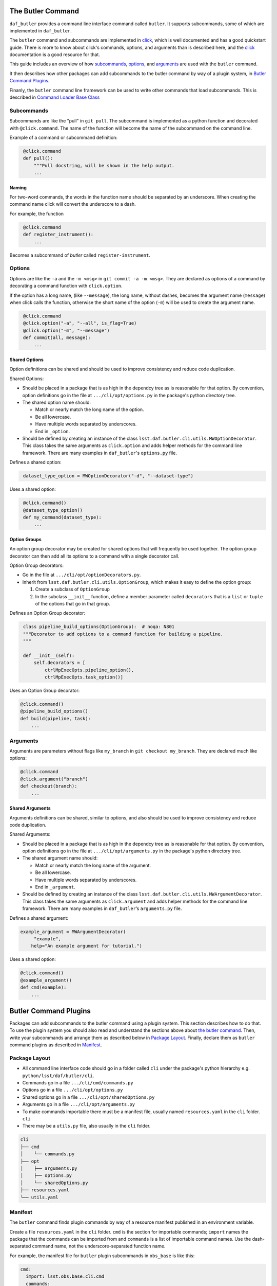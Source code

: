 .. _daf_butler_cli:

The Butler Command
==================

``daf_butler`` provides a command line interface command called ``butler``. It supports subcommands, some of
which are implemented in ``daf_butler``.

.. _click: https://click.palletsprojects.com/

The ``butler`` command and subcommands are implemented in `click`_, which is well documented and has a good
quickstart guide. There is more to know about click's commands, options, and arguments than is described here,
and the `click`_ documentation is a good resource for that.

This guide includes an overview of how `subcommands`_, `options`_, and `arguments`_ are used with the
``butler`` command.

It then describes how other packages can add subcommands to the butler command by way of a plugin system,
in `Butler Command Plugins`_.

Finanly, the ``butler`` command line framework can be used to write other commands that load subcommands. This
is described in `Command Loader Base Class`_

Subcommands
-----------

Subcommands are like the "pull" in ``git pull``. The subcommand is implemented as a python function and
decorated with ``@click.command``. The name of the function will become the name of the subcommand on the
command line.

Example of a command or subcommand definition:

.. code-block:: py
   :name: command-example

    @click.command
    def pull():
        """Pull docstring, will be shown in the help output.
        ...

Naming
~~~~~~

For two-word commands, the words in the function name should be separated by an underscore. When creating the
command name click will convert the underscore to a dash.

For example, the function

.. code-block:: py
   :name: command-name-example

    @click.command
    def register_instrument():
        ...

Becomes a subcommand of `butler` called ``register-instrument``.

Options
-------

Options are like the ``-a`` and the ``-m <msg>`` in ``git commit -a -m <msg>``. They are declared as options
of a command by decorating a command function with ``click.option``.

If the option has a long name, (like ``--message``), the long name, without dashes, becomes the argument name
(``message``) when click calls the function, otherwise the short name of the option (``-m``) will be used to
create the argument name.

.. code-block:: py
   :name: option-example

    @click.command
    @click.option("-a", "--all", is_flag=True)
    @click.option("-m", "--message")
    def commit(all, message):
        ...

Shared Options
~~~~~~~~~~~~~~

Option definitions can be shared and should be used to improve consistency and reduce code duplication.

Shared Options:

- Should be placed in a package that is as high in the dependcy tree as is reasonable for that option.
  By convention, option definitions go in the file at ``.../cli/opt/options.py`` in the package's python
  directory tree.
- The shared option name should:

  - Match or nearly match the long name of the option.
  - Be all lowercase.
  - Have multiple words separated by underscores.
  - End in ``_option``.

- Should be defined by creating an instance of the class ``lsst.daf.butler.cli.utils.MWOptionDecorator``.
  This class takes the same arguments as ``click.option`` and adds helper methods for the command line
  framework. There are many examples in ``daf_butler``'s ``options.py`` file.

Defines a shared option:

.. code-block:: py
   :name: shared-option-example

    dataset_type_option = MWOptionDecorator("-d", "--dataset-type")

Uses a shared option:

.. code-block:: py
   :name: shared-option-use

    @click.command()
    @dataset_type_option()
    def my_command(dataset_type):
        ...

Option Groups
~~~~~~~~~~~~~

An option group decorator may be created for shared options that will frequently be used together. The option
group decorator can then add all its options to a command with a single decorator call.

Option Group decorators:

- Go in the file at ``.../cli/opt/optionDecorators.py``.
- Inherit from ``lsst.daf.butler.cli.utils.OptionGroup``, which makes it easy to define the option group:

  1. Create a subclass of ``OptionGroup``
  2. In the subclass ``__init__`` function, define a member parameter called ``decorators`` that is a ``list``
     or ``tuple`` of the options that go in that group.

Defines an Option Group decorator:

.. code-block:: py
   :name: option-group-example

    class pipeline_build_options(OptionGroup):  # noqa: N801
    """Decorator to add options to a command function for building a pipeline.
    """

    def __init__(self):
        self.decorators = [
            ctrlMpExecOpts.pipeline_option(),
            ctrlMpExecOpts.task_option()]

Uses an Option Group decorator:

.. code-block:: py
   :name: option-group-use

   @click.command()
   @pipeline_build_options()
   def build(pipeline, task):
       ...

Arguments
---------

Arguments are parameters without flags like ``my_branch`` in ``git checkout my_branch``. They are declared
much like options:

.. code-block:: py

    @click.command
    @click.argument("branch")
    def checkout(branch):
        ...

Shared Arguments
~~~~~~~~~~~~~~~~

Arguments definitions can be shared, similar to options, and also should be used to improve consistency and
reduce code duplication.

Shared Arguments:

- Should be placed in a package that is as high in the dependcy tree as is reasonable for that option. By
  convention, option definitions go in the file at ``.../cli/opt/arguments.py`` in the package's python
  directory tree.
- The shared argument name should:

  - Match or nearly match the long name of the argument.
  - Be all lowercase.
  - Have multiple words separated by underscores.
  - End in ``_argument``.

- Should be defined by creating an instance of the class ``lsst.daf.butler.cli.utils.MWArgumentDecorator``.
  This class takes the same arguments as ``click.argument`` and adds helper methods for the command line
  framework. There are many examples in ``daf_butler``’s ``arguments.py`` file.

Defines a shared argument:

.. code-block:: py
   :name: shared-argument-example

   example_argument = MWArgumentDecorator(
        "example",
       help="An example argument for tutorial.")

Uses a shared option:

.. code-block:: py
   :name: shared-argument-use

   @click.command()
   @example_argument()
   def cmd(example):
       ...

Butler Command Plugins
======================

Packages can add subcommands to the butler command using a plugin system. This section describes how to do
that. To use the plugin system you should also read and understand the sections above about `the butler
command`_. Then, write your subcommands and arrange them as described below in `Package Layout`_. Finally,
declare them as ``butler`` command plugins as described in `Manifest`_.

Package Layout
--------------

- All command line interface code should go in a folder called ``cli`` under the package's python
  hierarchy e.g. ``python/lsst/daf/butler/cli``.
- Commands go in a file ``.../cli/cmd/commands.py``
- Options go in a file ``.../cli/opt/options.py``
- Shared options go in a file ``.../cli/opt/sharedOptions.py``
- Arguments go in a file ``.../cli/opt/arguments.py``
- To make commands importable there must be a manifest file, usually named ``resources.yaml`` in the ``cli``
  folder. ``cli``
- There may be a ``utils.py`` file, also usually in the ``cli`` folder.

.. code-block:: text

   cli
   ├── cmd
   │    └── commands.py
   ├── opt
   │    ├── arguments.py
   │    ├── options.py
   │    └── sharedOptions.py
   ├── resources.yaml
   └── utils.yaml

Manifest
--------

The ``butler`` command finds plugin commands by way of a resource manifest published in an environment
variable.

Create a file ``resources.yaml`` in the ``cli`` folder. ``cmd`` is the section for importable commands;
``import`` names the package that the commands can be imported from and ``commands`` is a list of importable
command names. Use the dash-separated command name, not the underscore-separated function name.

For example, the manifest file for ``butler`` plugin subcommands in ``obs_base`` is like this:

.. code-block:: yaml

    cmd:
      import: lsst.obs.base.cli.cmd
      commands:
        - register-instrument
        - write-curated-calibrations

Publish the resource manifest in an environment variable: in the package's ``ups/<pkg>.table`` file, add a
command to prepend ``DAF_BUTLER_PLUGINS`` with the location of the resource manifest. Make sure to use the
environment variable for the location of the package.

The settings for ``obs_base`` are like this:

.. code-block:: text

    envPrepend(DAF_BUTLER_PLUGINS, $OBS_BASE_DIR/python/lsst/obs/base/cli/resources.yaml)

Command Loader Base Class
=========================

The ``butler`` commmand uses a ``click.MultiCommand`` subclass called ``LoaderCLI`` that dynamically loads
subcomands from the local package and from plugin packages. ``LoaderCLI`` can be used to implement other
commands that dynamically load subcommands.

It's easy to create a new kind of command by copying the template below and making a few small changes:

- Change the value of ``localCmdPkg`` so refers to importable commands in the local package.
- If you will support plugin commands, decide on a new environment variable to refer to the plugin manifests
  and change the value of ``pluginEnvVar`` to that.
- If you will not support plugin commands, simply delete ``pluginEnvVar``.
- Change the class name ``ButlerCLI`` to something more descriptive for your command, and change the argument
  ``@click.command(cls=ButlerCLI,...`` that refers to it.

.. code-block:: py
   :name: loader-example

    import click

    from lsst.daf.butler.cli.butler import LoaderCLI

    # Change the class name to better describe your command.
    class ButlerCLI(LoaderCLI):

        # Replace this value with the import path to your `cmd` module.
        localCmdPkg = "lsst.daf.butler.cli.cmd"

        # Replace this value with the manifest environment variable described
        # above.
        pluginEnvVar = "DAF_BUTLER_PLUGINS"

    # Change ``cls=ButlerCLI`` to be the same as your new class name above.
    @click.command(cls=ButlerCLI,
                   context_settings=dict(help_option_names=["-h", "--help"]))
    # You can remove log_level_option if you do not support it. You can add
    # other command options here. (Subcommand options are declared elsewhere).
    @log_level_option()
    def cli(log_level):
        # Normally you would handle the function arguments here, if there are
        # any, and/or pass them to other functions. `log_level` is unique; it
        # is handled by `LoaderCLI.get_command` and `LoaderCLI.list_commands`,
        # and is called in one of those functions before this function is
        # called.
        pass


    def main():
        return cli()
